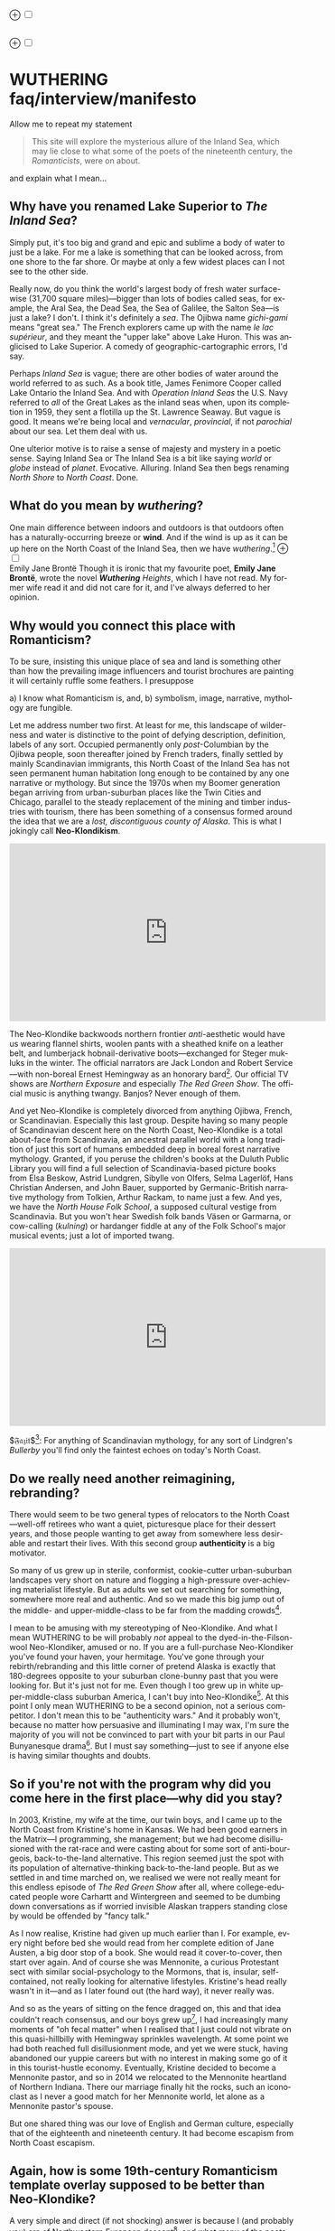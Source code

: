 #+TITLE:
# Place author here
#+AUTHOR:
# Place email here
#+EMAIL: 
# Call borgauf/insert-dateutc.1 here
#+DATE: 
# #+Filetags: :SAGA +TAGS: experiment_nata(e) idea_nata(i)
# #chem_nata(c) logs_nata(l) y_stem(y)
#+LANGUAGE:  en
# #+INFOJS_OPT: view:showall ltoc:t mouse:underline
# #path:http://orgmode.org/org-info.js +HTML_HEAD: <link
# #rel="stylesheet" href="../data/stylesheet.css" type="text/css">
#+HTML_HEAD: <link rel="stylesheet" href="./wuth.css" type="text/css">
#+EXPORT_SELECT_TAGS: export
#+EXPORT_EXCLUDE_TAGS: noexport
#+OPTIONS: H:15 num:15 toc:nil \n:nil @:t ::t |:t _:{} *:t ^:{} prop:nil
# #+OPTIONS: prop:t # This makes MathJax not work +OPTIONS:
# #tex:imagemagick # this makes MathJax work
#+OPTIONS: tex:t num:nil
# This also replaces MathJax with images, i.e., don’t use.  #+OPTIONS:
# tex:dvipng
#+LATEX_CLASS: article
#+LATEX_CLASS_OPTIONS: [american]
# Setup tikz package for both LaTeX and HTML export:
#+LATEX_HEADER: \usepackqqqage{tikz}
#+LATEX_HEADER: \usepackage{commath}
#+LaTeX_HEADER: \usepackage{pgfplots}
#+LaTeX_HEADER: \usepackage{sansmath}
#+LaTeX_HEADER: \usepackage{mathtools}
# #+HTML_MATHJAX: align: left indent: 5em tagside: left font:
# #Neo-Euler
#+PROPERTY: header-args:latex+ :packages '(("" "tikz"))
#
#+PROPERTY: header-args:latex+ :exports results :fit yes
#
#+STARTUP: showall
#+STARTUP: align
#+STARTUP: indent
# This makes MathJax/LaTeX appear in buffer (UTF-8)
#+STARTUP: entitiespretty
# #+STARTUP: logdrawer # This makes pictures appear in buffer
#+STARTUP: inlineimages
#+STARTUP: fnadjust

#+OPTIONS: html-style:nil
# #+BIBLIOGRAPHY: ref plain

@@html:<label for="mn-demo" class="margin-toggle">⊕</label>
<input type="checkbox" id="mn-demo" class="margin-toggle">
<span class="marginnote">@@
[[file:images/WutheringSmall2.png]]
\\
\\
@@html:</span>@@

@@html:<label for="mn-demo" class="margin-toggle">⊕</label>
<input type="checkbox" id="mn-demo" class="margin-toggle">
<span class="marginnote">@@
[[file:images/InlandSeaDType2.png]]
@@html:</span>@@


* WUTHERING faq/interview/manifesto

Allow me to repeat my statement

#+begin_quote
This site will explore the mysterious allure of the Inland Sea, which
may lie close to what some of the poets of the nineteenth century, the
/Romanticists/, were on about.
#+end_quote

and explain what I mean...

** Why have you renamed Lake Superior to /The Inland Sea/?

Simply put, it's too big and grand and epic and sublime a body of
water to just be a lake.  For me a lake is something that can be
looked across, from one shore to the far shore. Or maybe at only a few
widest places can I not see to the other side.

Really now, do you think the world's largest body of fresh water
surface-wise (31,700 square miles)---bigger than lots of bodies called
seas, for example, the Aral Sea, the Dead Sea, the Sea of Galilee, the
Salton Sea---is just a lake? I don't. I think it's definitely a
/sea/. The Ojibwa name /gichi-gami/ means "great sea." The French
explorers came up with the name /le lac supérieur/, and they meant the
"upper lake" above Lake Huron. This was anglicised to Lake Superior. A
comedy of geographic-cartographic errors, I'd say.

Perhaps /Inland Sea/ is vague; there are other bodies of water around
the world referred to as such. As a book title, James Fenimore Cooper
called Lake Ontario the Inland Sea. And with /Operation Inland Seas/
the U.S. Navy referred to /all/ of the Great Lakes as the inland seas
when, upon its completion in 1959, they sent a flotilla up the
St. Lawrence Seaway. But vague is good. It means we're being local and
/vernacular/, /provincial/, if not /parochial/ about our sea. Let them
deal with us.

One ulterior motive is to raise a sense of majesty and mystery in a
poetic sense. Saying Inland Sea or The Inland Sea is a bit like saying
/world/ or /globe/ instead of /planet/. Evocative. Alluring. Inland
Sea then begs renaming /North Shore/ to /North Coast/. Done.

** What do you mean by /wuthering/?

One main difference between indoors and outdoors is that outdoors
often has a naturally-occurring breeze or *wind*. And if the wind is
up as it can be up here on the North Coast of the Inland Sea, then we
have /wuthering/.[fn:1] @@html:<label for="mn-demo"
class="margin-toggle">⊕</label> <input type="checkbox" id="mn-demo"
class="margin-toggle"> <span class="marginnote">@@
[[file:images/EBFramed1.png]] \\
Emily Jane Brontë @@html:</span>@@ Though it is ironic that my
favourite poet, *Emily Jane Brontë*, wrote the novel /*Wuthering*
Heights/, which I have not read. My former wife read it and did not
care for it, and I've always deferred to her opinion.

** Why would you connect this place with Romanticism?

To be sure, insisting this unique place of sea and land is something
other than how the prevailing image influencers and tourist brochures
are painting it will certainly ruffle some feathers. I presuppose

a) I know what Romanticism is, and,
b) symbolism, image, narrative, mythology are fungible.

Let me address number two first. At least for me, this landscape of
wilderness and water is distinctive to the point of defying
description, definition, labels of any sort. Occupied permanently only
/post/-Columbian by the Ojibwa people, soon thereafter joined by
French traders, finally settled by mainly Scandinavian immigrants,
this North Coast of the Inland Sea has not seen permanent human
habitation long enough to be contained by any one narrative or
mythology. But since the 1970s when my Boomer generation began
arriving from urban-suburban places like the Twin Cities and Chicago,
parallel to the steady replacement of the mining and timber industries
with tourism, there has been something of a consensus formed around
the idea that we are a /lost, discontiguous county of Alaska/. This is
what I jokingly call *Neo-Klondikism*.

#+begin_export html
<iframe width="560" height="315" src="https://www.youtube.com/embed/iKY5NC2pgio" title="YouTube video player" frameborder="0" allow="accelerometer; autoplay; clipboard-write; encrypted-media; gyroscope; picture-in-picture" allowfullscreen></iframe>
#+end_export

The Neo-Klondike backwoods northern frontier /anti/-aesthetic would
have us wearing flannel shirts, woolen pants with a sheathed knife on
a leather belt, and lumberjack hobnail-derivative boots---exchanged
for Steger mukluks in the winter. The official narrators are Jack
London and Robert Service---with non-boreal Ernest Hemingway as an
honorary bard[fn:2]. Our official TV shows are /Northern Exposure/ and
especially /The Red Green Show/. The official music is anything
twangy. Banjos? Never enough of them.

And yet Neo-Klondike is completely divorced from anything Ojibwa,
French, or Scandinavian. Especially this last group. Despite having so
many people of Scandinavian descent here on the North Coast,
Neo-Klondike is a total about-face from Scandinavia, an ancestral
parallel world with a long tradition of just this sort of humans
embedded deep in boreal forest narrative mythology. Granted, if you
peruse the children's books at the Duluth Public Library you will find
a full selection of Scandinavia-based picture books from Elsa Beskow,
Astrid Lundgren, Sibylle von Olfers, Selma Lagerlöf, Hans Christian
Andersen, and John Bauer, supported by Germanic-British narrative
mythology from Tolkien, Arthur Rackam, to name just a few. And yes, we
have the /North House Folk School/, a supposed cultural vestige from
Scandinavia. But you won't hear Swedish folk bands Väsen or Garmarna,
or cow-calling (/kulning/) or hardanger fiddle at any of the Folk
School's major musical events; just a lot of imported twang.

#+begin_export html
<iframe width="560" height="315" src="https://www.youtube.com/embed/MTjlM8_KLwk" title="YouTube video player" frameborder="0" allow="accelerometer; autoplay; clipboard-write; encrypted-media; gyroscope; picture-in-picture" allowfullscreen></iframe>
#+end_export

$\mathfrak{Fazit}$[fn:3]: For anything of Scandinavian mythology, for any
sort of Lindgren's /Bullerby/ you'll find only the faintest echoes on
today's North Coast.

** Do we really need another reimagining, rebranding?

There would seem to be two general types of relocators to the North
Coast---well-off retirees who want a quiet, picturesque place for
their dessert years, and those people wanting to get away from
somewhere less desirable and restart their lives. With this second
group *authenticity* is a big motivator.

So many of us grew up in sterile, conformist, cookie-cutter
urban-suburban landscapes very short on nature and flogging a
high-pressure over-achieving materialist lifestyle. But as adults we
set out searching for something, somewhere more real and
authentic. And so we made this big jump out of the middle- and
upper-middle-class to be far from the madding crowds[fn:4].

I mean to be amusing with my stereotyping of Neo-Klondike. And what I
mean WUTHERING to be will probably /not/ appeal to the
dyed-in-the-Filson-wool Neo-Klondiker, amused or no. If you are a
full-purchase Neo-Klondiker you've found your haven, your
hermitage. You've gone through your rebirth/rebranding and this little
corner of pretend Alaska is exactly that 180-degrees opposite to your
suburban clone-bunny past that you were looking for. But it's just not
for me. Even though I too grew up in white upper-middle-class suburban
America, I can't buy into Neo-Klondike[fn:5]. At this point I only
mean WUTHERING to be a second opinion, not a serious competitor. I
don't mean this to be "authenticity wars." And it probably won't,
because no matter how persuasive and illuminating I may wax, I'm sure
the majority of you will not be convinced to part with your bit parts
in our Paul Bunyanesque drama[fn:6]. But I must say something---just
to see if anyone else is having similar thoughts and doubts.

** So if you're not with the program why did you come here in the first place---why did you stay?

In 2003, Kristine, my wife at the time, our twin boys, and I came up
to the North Coast from Kristine's home in Kansas. We had been good
earners in the Matrix---I programming, she management; but we had
become disillusioned with the rat-race and were casting about for some
sort of anti-bourgeois, back-to-the-land alternative. This region
seemed just the spot with its population of alternative-thinking
back-to-the-land people. But as we settled in and time marched on, we
realised we were not really meant for this endless episode of /The Red
Green Show/ after all, where college-educated people wore Carhartt and
Wintergreen and seemed to be dumbing down conversations as if worried
invisible Alaskan trappers standing close by would be offended by
"fancy talk."

As I now realise, Kristine had given up much earlier than I. For
example, every night before bed she would read from her complete
edition of Jane Austen, a big door stop of a book. She would read it
cover-to-cover, then start over again. And of course she was
Mennonite, a curious Protestant sect with similar social-psychology to
the Mormons, that is, insular, self-contained, not really looking for
alternative lifestyles. Kristine's head really wasn't in it---and as I
later found out (the hard way), it never really was.

And so as the years of sitting on the fence dragged on, this and that
idea couldn't reach consensus, and our boys grew up[fn:7], I had
increasingly many moments of "oh fecal matter" when I realised that I
just could not vibrate on this quasi-hillbilly with Hemingway
sprinkles wavelength. At some point we had both reached full
disillusionment mode, and yet we were stuck, having abandoned our
yuppie careers but with no interest in making some go of it in this
tourist-hustle economy. Eventually, Kristine decided to become a
Mennonite pastor, and so in 2014 we relocated to the Mennonite
heartland of Northern Indiana. There our marriage finally hit the
rocks, such an iconoclast as I never a good match for her Mennonite
world, let alone as a Mennonite pastor's spouse.

But one shared thing was our love of English and German culture,
especially that of the eighteenth and nineteenth century. It had
become escapism from North Coast escapism.

** Again, how is some 19th-century Romanticism template overlay supposed to be better than Neo-Klondike?

A very simple and direct (if not shocking) answer is because I (and
probably you) are of Northwestern European descent[fn:8], and what
many of the poets and visionary people thrown together under the
rubric /Romanticsim/ were going after was a nature-based spirituality
specifically for Northwestern Europe. Strangely enough this would
combine three distinctive poles

1. dark, mysterious, melancholic, gothy[fn:9] things;
2. European pagan bits and pieces;
3. a more "poetic," less "imperative" take on Christianity

---all of this embedded in *Nature* (capitalised). And so I feel in my
/folk-soul/, in my genetic memory---as tribal, identitarian, and
unpolitically correct as that may seem---the briefest glimpses of
something /beyond/, something /sublime/[fn:10] when I read my Romantic
Era poets. And most importantly, it would seem to apply perfectly to
this North Coast setting.

Short story: During my misspent youth (which, by the way, just wrapped
up a few weeks ago), I once tried to join a back-to-nature commune in
Wisconsin where everyone was white like me but pretending to be Native
American. I'd always been a great admirer of the Native American
nature-based belief system and initially thought this was very
cool. But at some point it became obvious that I was witnessing just
another bone-headed example of /cultural appropriation/. Something a
Dakota man at the Pine Ridge Reservation once said to me came back,
"You're like stray dogs hanging around the village." He meant whites
trying to be native. Obviously, he wasn't buying into "we're all just
mix-and-match" multiculturalism.

I had also explored proto-European spiritual movements; but so many
seemed just too marginal-kooky, out to completely over-the-top
Nazi. Trying to keep the hippie, earth-pagan Odinists separate from
the far-Right skinhead Odinists was just too problematic. And then of
course various Eastern dabbling. But Buddhism, Hinduism, and Taoism
just seemed like the stray dog problem anew. My destiny was not
grafting onto somebody else's culture or ways.

One of my first "roots" experiences was back in the Army, circa 1975,
when I was stationed in Germany deep in the Bavarian-Bohemian
Forest. There I read /Lord of the Rings/, which resonated in that
Bavarian version of the Shire very powerfully. I lived with a local
family just below a haunted castle ruins. My landlady believed in
ghosts and witches, and her son-in-law swore he and his brother had
once found dwarf tunnels[fn:11].

At some point I started reading the poetry of *Emily Brontë*, then
others of her era. Slowly but surely it began to sink in that the
late-eighteenth-, early-nineteenth-century poets of
Romanticism---mainly English and German--- were /finally/ getting
around to something real, reaching into that nexus of "Nature dreaming
us dreaming Nature"[fn:12] that I had found back in the 1970s reading,
for example, T.C. McLuhan's /Touch the Earth/, a collection of Native
American wise sayings. Emily et al. were saying virtually the same
thing!

And so my conclusion was to stop chasing after gurus and shamans and
wise-people from other cultures and races, to stop lifestyle
mix-and-match and to simply rediscover my own people at their best
moments. The early nineteen century of England and Germany was
something I, a seeker from the late-twentieth-century suburbs, could
finally call authentic.

** But all that Romanticism stuff has faded into the past. You want to revive it?

The immediate answer to this is that, no, it's not an easy task. Our
real wise-people, our real gurus and shamans were people like the
Haworth and Amherst Emilies,  now buried and largely forgotten. And
whenever they are unearthed they're routinely misunderstood and
misrepresented by so many of our latter-day agenda-pushers and
clueless academes[fn:13].

Our candidates for wise-people showed us novices no easy
path. Exhibit-A of the thorny, rocky road to "Northwestern
enlightenment" would be Haworth Emily who died at age twenty-nine from
what was thought to be anorexia and tuberculosis---probably even more
exacerbated by Haworth's unsafe drinking water. Here's a passage from
my book /Emily of Wolkeld/[fn:14]

#+begin_quote
She [Emily Whitmore] went back to the window, set the book [collected
poems of Emily Brontë] in the stone well [of the window], and read
[the poem] *Stars* again. How nutritionally deficient was her body
when she wrote it? How cold was the room? How hopeless were her
suppressed needs? How fraught was her life?
#+end_quote

No, the Brontë sisters would never appear on the cover of a New
Age Buddhist magazine at the Amazon Whole Foods checkout. That's why
so much of Haworth Emily's lines are so full of anguish and
lament. Here's the last stanzas of her /Song/[fn:15]

#+begin_verse
...let them fight for honour’s breath,
Or pleasure’s shade pursue---
The dweller in the land of death
Is changed and careless too.

And, if their eyes should watch and weep
Till sorrow’s source were dry,
She would not, in her tranquil sleep,
Return a single sigh!

Blow, west-wind, by the lonely mound,
And murmur, summer-streams---
There is no need of other sound
To soothe my lady’s dreams.
#+end_verse

Morbidly melancholic? A grave-envy fixation on death? How can she be
your messiah? Because I envy a state where the west wind and the
murmuring stream are all I have, all I need to sooth my dreams, I
guess.

And so I've touched upon 1) the gothy Dark Romantic, and I promise to
come back to 2) and 3), the pagan and the Christian.

** Are you saying Neo-Klondike is bogus?

Pretty much so, yes. Let's first back /way/ up to answer this, to
trace Neo-Klondike's roots. Literature---or should I say it's
gatekeepers---abandoned ephemeral, intractable
Romanticism---early. Even in Edgar Allan Poe's times, publishers were
"through" with Romanticism/Dark Romanticism. But Poe would sneak
around them and manage to get his blockbusters published in this
newspaper, that magazine. /The Raven/, for example, went
viral---especially in Europe[fn:16]. As did /Annabel Lee/. As of
course his gothic crime and horror stories.

Especially throughout the later half of the Nineteenth, the
gatekeepers were eager to move on to what became known as /modern
realism/. Henrik Ibsen was one of their initial champions. For
example, his play /An Enemy of the People/ offered exactly what
realism advocates wanted, i.e., a real, honest assessments of society,
plot lines uncovering our ills, mistakes, cover-ups, /hypocrisies/.

However, this exposé era of mod-real was short, as Ibsen himself
shifted all at once from truth-seeking critiques such as /A Doll's
House/ to the more nihilistic /Hedda Gabler/. In /Hedda.../, the
characters are /not/ truth-seeking wrong-righters like the doctor in
/An Enemy.../, rather, just a pack of over-socialised bourgeois salon
lions savaging one another---for no better motives than boredom and
"dark Freudianisms," as one critic posited. And so modern realism
descended ... into nihilist existential meaninglessness, into
obviation of right and wrong, into God-scoffing, away from old souls
out in Nature and into new souls scrapping indoors. A Romantic Era
line such as

#+begin_quote
Mellan Guds skapelse och Kristi medkänsla kommer du att finna din
lycka. \\
Between God’s creation and Christ’s compassion there you will find
your bliss.
#+end_quote

were condemned as déclassé puerile sentimentality.

By the /fin de siècle/ *Henry James* was probably the most prominent
"preferred" author---Tennyson, Ruskin, Morris, Palmer, and
Pre-Raphaelite Neo-Romantic throw-backs be damned. James once came up
to Louisa May Alcott at an award ceremony for her /Little Women/ and
said to her point-blank, "You know, you're not a good writer." Er,
other way around, from my perspective.

** I took a classic English lit class once. I don't remember any "European nature spirituality."

That's because your "classic English lit class" was no doubt taught by
a clueless academe who himself only repeated the standard
recycled clichés about Romanticism[fn:17]. I finally realised something
very important about Romanticism, namely, that what the academes were
saying and what I was getting from just reading the poems and looking
at the art were two completely different animals. I've become very
particular about "additional information"---about the authors, about
their times and influences[fn:18]. I simply want to read and adsorb the
actual materials. Consider what John Keats' character in the 2009 film
/Bright Star/ says

#+begin_quote
A poem needs understanding through the senses. The point of diving in
a lake is not immediately to swim to the shore, but to be in the lake,
to luxuriate in the sensation of water. You do not "work the lake
out." It is an experience beyond thought. Poetry soothes and emboldens
the soul to accept mystery.
#+end_quote

#+begin_export html
<iframe width="560" height="315" src="https://www.youtube.com/embed/bASfrZYnkvI" title="YouTube video player" frameborder="0" allow="accelerometer; autoplay; clipboard-write; encrypted-media; gyroscope; picture-in-picture" allowfullscreen></iframe>
#+end_export

Right. The point is not to analyse to death each and every tree, but
to take in the deepest realisation possible of the forest as a
whole. Never before did poetry reach so far into the whole, into the
intuitive and unexplainable as in the nineteenth century in the era of
/Romanticism/[fn:19] in places like England and Germany. And yes, very
many academes just don't get Romanticism. They're the people who
immediately swim to shore.

** Very well, academes don't get it, but again, "European nature spirituality?"

One of the big motivators for me was all of the academe analyses of
Romanticism, Dark Romanticism, the Sublime, etc. /Somebody/ has to
counter their dull tedium!

WUTHERING will initially center on Emily Brontë, whom I shall call
/Haworth Emily/ henceforth[fn:20]. Here are some choice
lines from her /Shall Earth no more inspire thee?/, where she has
Earth beseeching the human to ... /come back and dwell with me/

#+begin_verse
...Thy mind is ever moving
In regions dark to thee;
Recall its useless roving---
Come back and dwell with me.

I know my mountain breezes
Enchant and soothe thee still---
I know my sunshine pleases
Despite thy wayward will.
...
Then let my winds caress thee;
Thy comrade let me be---
Since nought beside can bless thee,
Return and dwell with me.
#+end_verse

And so I say again, /just read the poems and let that suffice/. Take
them in. Give them time. Here's a WUTHERING litmus test, a short /Dark
Romantic/ poem from Haworth Emily called /Fall leaves fall/

#+begin_verse
Fall, leaves, fall; die, flowers, away;
Lengthen night and shorten day;
Every leaf speaks bliss to me
Fluttering from the autumn tree.
I shall smile when wreaths of snow
Blossom where the rose should grow;
I shall sing when night’s decay
Ushers in a drearier day.
#+end_verse








Yes, yes, the irony of introspective, contemplative nature-based
Wordsworthian-Brontëan poetry coming out of Britain's most
imperialistic, Manifest Destiny times is schizophrenic for
certain. And no, I don't think many "got it," much less could really
do much with it back then. And yet Romantic aesthetics has come
roaring back for me, stronger and more relevant than ever before.

Gottfried Keller Hans Magnus' lament. Lament in general throughout
Haworth Emily's poetry.






** 

Because I must. Keats lake.





** Aren't you just projecting your interpretation on Romanticism? Aren't you just idealising, /romanticising/ the life, the people back then?

I can say definitively they were a few shades more "real" than we
clone-bunny suburbanites are. Here's some dialogue from my not really
published book /Emily of Wolkeld/. In this scene Annette is visiting the
Whitmore's Wolkeld estate, the two girls walking the lane up to the
neglected manor house Wolkeld Hall, talking about /Jane Eyre/ and her
existence with the Rivers family as a school marm

#+begin_quote
“No, no, of course not.” Emily groaned and shook her hands in
frustration. “I know it sounds mad, but I want that life.”

“What life?”

“Why, Jane Eyre’s! At least the one she had with the Rivers family.”
Emily stopped and looked up into the oak limbs. “I know I didn’t
explain it very well, but that was the life, the church I was
imagining.”

Annette jumped a pace ahead, wheeled around, and, shaking her index
finger admonishingly, exclaimed, “Well, you can’t have it!”

Emily laughed brightly at her friend’s petulant theatrics.

“What?!” exclaimed Annette, joining in the laughter. “Is it my
accent?”

“No, Annette, no. It’s just how you said that.”	

Emily straightened up, took a breath, and began walking again. Annette
fell in beside her. “No, really, imagine being a school teacher back
then in that country parish. Earning a pittance. Living in a stone
cottage. All around is a Yorkshire semi-wilderness. And nowhere on the
planet is anything even vaguely modern, nothing that could save a
person from an infected—toe.”

“Harsh,” said Annette, “harsh, but I suppose thrilling for it. And it
was exactly that harshness, those real boundaries and limits that
elicited the beauty.”

“Would you go back if you could? If there were a time machine, would
you go back?”

The tall German threw her head back and forced her chest out. After a
big inhale-exhale, she said, “I’d go back. I would.”

“Even if it meant an earlier death?”

“Because I’m a baron’s daughter, and I would have a definite place.”

“And you don’t have a place here?”

Just then a wind burst caused a shower from the branches above. Emily
	glanced over at her friend, wondering if she had pushed too
	hard. Annette finally spoke: “My true self would be growing in
	proper soil. And my death . . . I would trust my death, came
	it early or late.”

“You would accept an early death?”

“Death cannot be rejected, so our acceptance of it is irrelevant. Our
lives, our deaths are in God’s hands.”
#+end_quote


So no, I'm not romanticising any part of it. Just the opposite. Life
in the first half of the nineteenth century was much harsher than
today's. But it was more real for it.

I look at today's fecklessness, our relatively facile lives and wonder
if a dose of harshness isn't what we need. I'm hardly original with
this idea. There are so many who have advocated harshness---in
carefully measured doses, that is. Which makes it really just posing,
theatre. Alas.

** Aren't you just adding to the culture/lifestyle wars? Why worry about themes and symbols so much?

Yes. Admitted. I'm not a native[fn:21]. As a relative newcomer I've
mostly thought I shouldn't oppose the existing cultural /Gestalt/ of
this area; but it always galled me that the dominant subculture, what
I call /Neo-Klondike/ misses entirely what I sense up here.



** Politics?

Left, Right? Preferably neither nor. To me, today's political world is
like a junkyard of toxic memes, a procession of good cop, bad cop
entrapment schemes one after the other. Since the vibe of the Inland
Sea is what I'm really trying to capture, today's topsy-turvy,
house-of-mirros politics doesn't really need me adding my two cents
very often.

But since this is a tell-all FAQ I will come out and say point-blank I
believe American Democracy is failing. If you must know I'm a
*Monarchist*. What? You can't be serious! How can you possibly be a
Monarchist? Either you're just being a kooky contrarian---or you've
been watching too much /Downton Abbey/.

It's taken me quite a while to become a Monarchist, but the seeds were
planted in my head while in Europe (seven years total; Germany,
Switzerland). To be sure, very many layers of scales fell from my eyes
while in Europe, one set being the issue of political systems. As some
wise and intelligent Germans enlightened me, there are really only two
political systems: Monarchism and Not-Monarchism. Not-Monarchism comes
in two flavours, namely, republican-representational systems commonly
referred to as democracies, and autocratic systems known as
dictatorships.

If there is one political belief we've all been taught from an early
age to accept unquestioningly, that would be democracy. But as was
pointed out to me, democracy really only works in the most optimal
settings and perfect conditions, i.e., societies that are relatively
peaceful and prosperous. In other words, only when the sun is shining
and the winds are calm does democracy seem to function---at all. And
so if we look at a map of the world, only those places in the very
well developed world have what we'd call functioning democracies,
everywhere else, dysfunctional democracies of various stripes, out to
dictatorships.

Why is democracy only for the rich and stable? Because it is
representational, and that means /everyone/---including all the "bad
sorts," all the people you don't like, don't get along with, all the
unintelligent and uninformed rubes---get to participate. A democratic
elections put one group in power while the others are left out. Part
and parcel of every democracy are factions and so-called "special
interests." But of course political groupings can be rather benign
when the sun is shining and the breezes are gentle.

Special interests, parties, factions, lobbyists scurrying to-and-fro,
this group in, that group out---none of it seems so bad when times are
good. But once any real problems or disagreements arise, these
divisions come out with a vengeance. And if things are really bad, the
power blocks grab their weapons and force their will upon society. One
gang is in power and their enemies, their opponents are liquidated. So
democracy and dictatorship are just two sides of the same coin. This
means no amount of vigilance or resolve can stop a dictator from
rising when the sun goes behind a cloud or the wind picks
up. Dictators simply come with the territory when the going gets
rough.

Seen in this light, we might lift ourselves above all of today's
tail-chasing and squabbling and see it all as just a transition period
from the one form of Not-monarchism to the other.

** ...so what is monarchism?

Let's start by saying the vast majority of Americans have no idea of
what monarchism really is, havig been fed all their lives a steady
diet of misinformation and Hollywood sensationalism. The monarchism
I'm on about started after the very nasty Dark Ages and matured into
/manorial/ monarchism (MM)[fn:22] in the medieval Europe.

As viewed from thirty-thousand feet, MM was a system devised to
properly manage a relatively sparse resources balance sheet on a
continent already for many thousands of years fully occupied and
settled. That is to say, not having an entire (stolen) Continent
brimming with resources and space at their disposal, Europeans had to
be careful space- and resource-wise on their old sod... Hence, MM had
to strike an environmental balance, and it had to have teeth to
enforce this balance. MM was tight, stingy, and, when necessary,
harsh---just like the land. Simply put, MM was a perfect, organic,
natural adaptation mirroring closely the conditions, the environmental
reality at hand. Tight resources translated into tight social norms
and boundaries. Life was stratified, hierarchical, and on a
budget. Stasis, maintenance, and niche behaviors, were called for, not
growth and dynamism, not every peasant gets to go anywhere and do
anything he wanted to. For such an old place as Europe, there was no
"go West young man" after overpopulating and using up the local
resources as there was in North America.

** ...so monarchism is mainly a sort of "deep" environmentalism, right? 

Very much so. Everything monarchical was primarily rooted in the
necessity of a real and functioning environmentalism.  /For what shall
it profit a man, if he shall gain the whole world, and lose his own
soul?/ wasn't just a nice biblical quote. And so all of modern
"progress"---our great rights and freedoms, the long list defeated
diseases and solved medical infirmities, the abundance of food in
stores and supermarkets, our magical high-tech---what does any of it
matter if we devolve into degenerates and crash the planet
environmentally? Then the whole MM scheme to limit, control, suppress
humans to not exceed the *real* limits of the land, of reality on this
planet will once again seem genial. It already does to me.

Basically, democracy has descended into the masses voting for /more/,
that is, /evermore/ prosperity, /evermore/ ease and comfort. And those
two dodgy economic systems born of the Industrial Revolution,
capitalism and socialism, vie to give the voters what they really
want. Yes, science and technology have afforded us many "more with
less" boons, but at some point this whole business of evermore people
demanding evermore resources (evermore-evermore) will have to yield to
reality.

Consider the fact that you and I are consuming upwards of one hundred
times more resources and energy per capita than our ancestors from the
year 1800 did. How can that go on? It can't. So I guess I'm not all
that concerned about everyone's rights or prosperity or ease and
comfort if we fall apart as a society or render the Earth
uninhabitable. At some point structure and stability must win over
fantasies and slobbery.

** You're not just a monarchist, but a Luddite too...

The short answer is yes. In my youth I was a great advocate of the
"Star Trek" future, a techno-Utopia as promised by classic science
fiction. But then I learned about the /Jevons Paradox/[fn:23], which
basically says we never really get more with less from each
progressive improvement in technology. It is primarily for this
diminishing returns from technology that I've been forced to give up
on any sort of modern take on environmentalism.  Again, it, like so
many other modern variations, assumes that we can save the planet if
we simply change how we're applying, deploying technology. Sorry, but
we're long past any tweaks. And no, Elon Musk and EVs will not save
us. The backlog of intractable environmental problems created by
evermore-evermore cannot be solved by the capitalist-socialist
industrialist state simply recombining itself.

And I could not avoid how modern sci-fi has taken a decidedly dark
turn into what came to be known as /cyberpunk/, typically a
near-future /dystopian/ modern-realist fiction. Everything cyberpunk
was nightmarish---mainly because futuristic technology and human
social-psychology do not play well together.

But the camel's back was broken when Mark Zuckerberg announced his big
push into virtual reality with /Meta/. We've sat through films like
/Ex Machina/ and /Her/. We've read Neal Stephenson and William
Gibson. Now we're supposed to actually step into those nightmares
waiting to happen?

** So you think we should forsake all of these science and technology advancements?

I don't see a choice. I'm not a /prepper/ or a doomsday conspiracy
theorist, but really, how can this work? At the human psychological
level, we are creating a world of "smart" devices that are not human,
that cannot truly integrate or assimilate with our unique logic and
emotion tuning. At best artificial intelligence will /simulate/
humanness---something truly creepy at best, disastrous in all
inevitability.

I don't know how much of a Christian I am, but let's say God created
us and tuned us to be this very specific balance between our logical
neocortex and our limbic system emotions. We understand this about one
another and make adjustments accordingly. But will the legions of AI
be able to truly join in with this social-psychology? No. Or if it
does, the results will be disastrous for us.


Between God's Creation and

EB come back and dwell with me....


Sierra Club environmentalism is a sham, a hoax.
The heart of any sort of environmental realism

** Local trumps politics, lifestyle wars

** Stilted, flowery English?

First, I like to capitalise nouns. All nouns in German are
capitalised, and it's a practice used in Romantic poetry. and Hemingway was an idiot.

Hemingway saw Nature as a harsh testing grounds for manhood---full
stop. And so many of his protagonists wound up twisted by this
test---or at least made even more antisocial

** Where did you get all these crazy ideas?

My Grandmother, who was a Whitmore, and more English than the
Queen. She was doing the Dowager Countess Violet from /Downton Abbey/
long before Julian Fellowes even thought of trading in his Led
Zeppelin albums for Bach and Elgar. She ran her own little DA in a
small town in Southern Illinois, and spoke longingly of how more
cultured and civilised life "back East" (Zanesville, Ohio, her
parents' home town) was. She "turned us onto" the Victorian Era.

From that base I went to Germany and Switzerland, which I consider my
Hogwarts, where I was sorted into Ravenclaw, aka, the Intelligentsia.

** Aren't you avoiding reality and living in the Past?

Short answer: yes. But the Past is such a nice place.

** Somebody told me you're a racist...

I'm a very strange mixture of Left and Right on the subject of my
Race. AncestryDNA says I'm half Scottish (my mother was a Lumsden),
then a quarter English (my paternal grandmother was English) and the
rest German and Swedish, as my name, Bottorff, (or von Bottorff) is
German, an old aristocratic-patrician house that gave up titles and
wealth to follow Luther in the sixteenth century. We're not really
Swedish, but our DNA can be found in Sweden since lots of patrician
Germans fled religious persecution and resettled at the behest of the
Scandinavian Protestants in Scandinavia. Similarly, after a few
generations in Basel, Switzerland, my branch, at the behest of Queen
Anne, came to America in 1711...

...and I'm not really comfortable with that...as in this is not my
land. And no I'm not any sort of Manifest Destiny white
supremacist-racialist, either. I'm Northwestern European and very
happy with my choice of ancestry, and very protective-proud of my
Western Culture, especially as it hit its Zenith in the nineteenth
century, the so-called /Romantic Era/, also called the Victorian Era,
or as I call it the /Glorious Nineteenth/.

But having pride in being Northwest European and mad about the
Glorious Nineteenth---and not really interested in multi-cultural
mash-ups---has put me on the outs with many hard-liners. No, I don't
"celebrate diversity." Have you ever noticed how the extremely
colour-blind multiculture-multiracial advocates themselves tend to
never bring a dish to the ethnic-race potluck? They want to sit on top
of all the diversity and control it, actually. To me, every race,
creed, ethnic group needs to have a homeland, a safe place where they
don't have to know or adapt to any of the idiosyncrasies of any other
group, a place where they are completely autonomous and
self-determining. And so must we, the Northwest Europeans
be---although

** ...but aren't you just living in the past?

Oh, yes, mainly because the present is rolling down the lee side of
the Glorious Nineteenth, is the short answer. Not to mention how we're
about to forfeit everything due to mass insanity and environmental
apocalypse.

** ...but I thought you were into STEM and computers and...

Yes, I was. I've always been a searcher and philosophically tangled up
in the meaning and purpose of life. For the longest time I saw the
exponential

** Life philosophy?

Life is hard. And if we get away from its hardness and harshness for
too long, we go loopy.

* Footnotes

[fn:1] *wuthering*: adj; mainly Northern English; (of weather)
characterized by strong winds. /It's a wuthering day on the moors today./

[fn:2] This would exclude Sigurd F. Olson (1899 – 1982) an true
long-time Arrowhead bard, but who was decidedly Scandinavian
impressionistic in the spirit of Robert Frost. Boomer buy-in for
Sigurd was minimal.

[fn:3] *Fazit* is a Latin-derived German word meaning, /bottom line/,
/in conclusion/.

[fn:4] Another set of leapers would be they who jumped from suburb
into hip, trendy urban scenes, often derided as "vapid urban
hipsters." But can there also be "vapid /rural/ hipsters?"

[fn:5] Blame it on my seven years in Germany and Switzerland where I
was exposed to a halfway functioning society with real history and
culture. After that you just can't sell me American subculture and
lifestyles.

[fn:6] Please don't overreact to my sentence fragments and other
middle-school English transgressions. The Early German Romanticism was
big on "fragments."

[fn:7] Karl and Klaus attended Great Expectations grades 1 through 8.

[fn:8] According to AncestryDNA I'm Scottish, English, German, and
Swedish, although the Swedish is probably a "false positive" as my
German ancestors fled religious persecution to Protestant Sweden in
the sixteenth century. /Nortwestern/ would mean those of Celtic and/or
Germanic origins.

[fn:9] The modern meaning of /goth/ is really more about Dark Romantic
and not gothic per se. I mean to keep /goth/ separate from /gothic/,
which is a horror/melodrama genre. However most "experts" typically
don't grasp this nuance...

[fn:10] Lots more about /sublime/ later where I wrest it away from the
clueless academes. I'm using *academe* in the derogatory sense as a
pedantic scholar who may analyse the individual trees very well but
can't see the forest.

[fn:11] German Romanticism can be very alternate-universe eerie. We
will eventually get to Tieck and Hoffmann, who were very
gothy-otherworldly.

[fn:12] Nature dreaming us, we dreaming Nature as two sides of the same
coin is a big theme in my upcoming novel /Emily of Wolkeld/. Much
later.

[fn:13] One prime example would be the bizarrely anachronistic AppleTV
series /Dickinson/ where Emily Dickinson is portrayed as a
unmistakeably contemporary rebel princess who has decided she's
lesbian.

[fn:14] /Emily of Wolkeld/ is about Lady Emily Whitmore, a
nineteen-year-old English earl's daughter and her best friend Annette
/Freiin/ von der Surwitz, a German baron's daughter. They are
desperately trying to figure out their roles as peers, their /noblesse
oblige/ in modern times.

[fn:15] One of the Brontës' many remembrance poems for their dead
mother and older sisters Maria and Elizabeth.

[fn:16] Baudelaire was particularly evangelical in France.

[fn:17] ...most of whom are actually Romanticism haters, e.g.,
modernists. Imagine reading a review of a Baroque concert written by a
country western fan.

[fn:18] All too often the modern academe invents, projects, imagines
something he wants to see in the bygone era, thus, we get a
revisionist /hagiography/, i.e., a subjective, facts-optional,
out-of-context account of a saint.

[fn:19] Just wait, I've got Romantic Era poetry that will blow you
away. You'll think modern lit is just some conspiracy to hide and
cover up this vastly superior work. More on this conspiracy later...

[fn:20] The Brontë sisters hardly ever left the Yorkshire village of
Haworth. Emily Brontë will be known as /Haworth/ Emily and her
sister-in-letters Emily Dickinson as /Amherst/ Emily.

[fn:21] Actually no one is, as there was no one definite group here
Pre-Columbian. Still, most of us would say the Ojibwa were the first
peoples here.

[fn:22] Manorial in the sense that manors throughout the land were
their version of the Communist agricultural collectives.

[fn:23] In economics, the Jevons paradox (sometimes Jevons' effect)
occurs when technological progress or government policy increases the
efficiency with which a resource is used (reducing the amount
necessary for any one use), but the rate of consumption of that
resource rises due to increasing demand.[1] The Jevons paradox is
perhaps the most widely known paradox in environmental economics.[2]
However, governments and environmentalists generally assume that
efficiency gains will lower resource consumption, ignoring the
possibility of the paradox arising. (Taken from Wikipedia)
